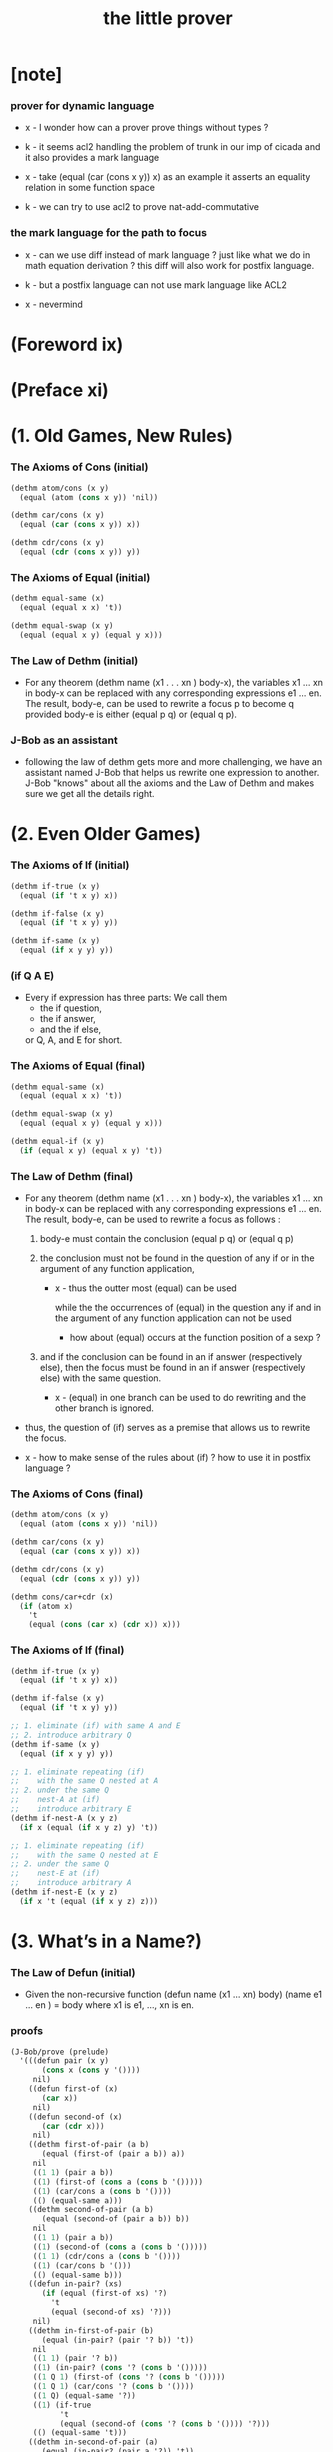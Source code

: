 #+title: the little prover

* [note]

*** prover for dynamic language

    - x -
      I wonder how can a prover prove things without types ?

    - k -
      it seems acl2 handling the problem of trunk
      in our imp of cicada
      and it also provides a mark language

    - x -
      take (equal (car (cons x y)) x) as an example
      it asserts an equality relation in some function space

    - k -
      we can try to use acl2 to prove nat-add-commutative

*** the mark language for the path to focus

    - x -
      can we use diff instead of mark language ?
      just like what we do in math equation derivation ?
      this diff will also work for postfix language.

    - k -
      but a postfix language can not use mark language like ACL2

    - x -
      nevermind

* (Foreword ix)

* (Preface xi)

* (1. Old Games, New Rules)

*** The Axioms of Cons (initial)

    #+begin_src scheme
    (dethm atom/cons (x y)
      (equal (atom (cons x y)) 'nil))

    (dethm car/cons (x y)
      (equal (car (cons x y)) x))

    (dethm cdr/cons (x y)
      (equal (cdr (cons x y)) y))
    #+end_src

*** The Axioms of Equal (initial)

    #+begin_src scheme
    (dethm equal-same (x)
      (equal (equal x x) 't))

    (dethm equal-swap (x y)
      (equal (equal x y) (equal y x)))
    #+end_src

*** The Law of Dethm (initial)

    - For any theorem (dethm name (x1 . . . xn ) body-x),
      the variables x1 ... xn in body-x can be replaced
      with any corresponding expressions e1 ... en.
      The result, body-e,
      can be used to rewrite a focus p to become q
      provided body-e is either (equal p q) or (equal q p).

*** J-Bob as an assistant

    - following the law of dethm gets more and more challenging,
      we have an assistant named J-Bob
      that helps us rewrite one expression to another.
      J-Bob "knows" about all the axioms and the Law of Dethm
      and makes sure we get all the details right.

* (2. Even Older Games)

*** The Axioms of If (initial)

    #+begin_src scheme
    (dethm if-true (x y)
      (equal (if 't x y) x))

    (dethm if-false (x y)
      (equal (if 't x y) y))

    (dethm if-same (x y)
      (equal (if x y y) y))
    #+end_src

*** (if Q A E)

    - Every if expression has three parts:
      We call them
      - the if question,
      - the if answer,
      - and the if else,
      or Q, A, and E for short.

*** The Axioms of Equal (final)

    #+begin_src scheme
    (dethm equal-same (x)
      (equal (equal x x) 't))

    (dethm equal-swap (x y)
      (equal (equal x y) (equal y x)))

    (dethm equal-if (x y)
      (if (equal x y) (equal x y) 't))
    #+end_src

*** The Law of Dethm (final)

    - For any theorem (dethm name (x1 . . . xn ) body-x),
      the variables x1 ... xn in body-x can be replaced
      with any corresponding expressions e1 ... en.
      The result, body-e, can be used to rewrite a focus
      as follows :

      1. body-e must contain the conclusion
         (equal p q) or (equal q p)

      2. the conclusion must not be found in the question of any
         if or in the argument of any function application,

         - x -
           thus the outter most (equal) can be used

           while the the occurrences of (equal)
           in the question any if
           and in the argument of any function application
           can not be used

           - how about (equal) occurs at
             the function position of a sexp ?

      3. and if the conclusion can be found in an if answer
         (respectively else), then the focus must be found in an
         if answer (respectively else) with the same question.

         - x -
           (equal) in one branch can be used to do rewriting
           and the other branch is ignored.

    - thus,
      the question of (if) serves as a premise
      that allows us to rewrite the focus.

    - x -
      how to make sense of the rules about (if) ?
      how to use it in postfix language ?

*** The Axioms of Cons (final)

    #+begin_src scheme
    (dethm atom/cons (x y)
      (equal (atom (cons x y)) 'nil))

    (dethm car/cons (x y)
      (equal (car (cons x y)) x))

    (dethm cdr/cons (x y)
      (equal (cdr (cons x y)) y))

    (dethm cons/car+cdr (x)
      (if (atom x)
        't
        (equal (cons (car x) (cdr x)) x)))
    #+end_src

*** The Axioms of If (final)

    #+begin_src scheme
    (dethm if-true (x y)
      (equal (if 't x y) x))

    (dethm if-false (x y)
      (equal (if 't x y) y))

    ;; 1. eliminate (if) with same A and E
    ;; 2. introduce arbitrary Q
    (dethm if-same (x y)
      (equal (if x y y) y))

    ;; 1. eliminate repeating (if)
    ;;    with the same Q nested at A
    ;; 2. under the same Q
    ;;    nest-A at (if)
    ;;    introduce arbitrary E
    (dethm if-nest-A (x y z)
      (if x (equal (if x y z) y) 't))

    ;; 1. eliminate repeating (if)
    ;;    with the same Q nested at E
    ;; 2. under the same Q
    ;;    nest-E at (if)
    ;;    introduce arbitrary A
    (dethm if-nest-E (x y z)
      (if x 't (equal (if x y z) z)))
    #+end_src

* (3. What’s in a Name?)

*** The Law of Defun (initial)

    - Given the non-recursive function
      (defun name (x1 ... xn) body)
      (name e1 ... en ) = body
      where x1 is e1, ..., xn is en.

*** proofs

    #+begin_src scheme
    (J-Bob/prove (prelude)
      '(((defun pair (x y)
           (cons x (cons y '())))
         nil)
        ((defun first-of (x)
           (car x))
         nil)
        ((defun second-of (x)
           (car (cdr x)))
         nil)
        ((dethm first-of-pair (a b)
           (equal (first-of (pair a b)) a))
         nil
         ((1 1) (pair a b))
         ((1) (first-of (cons a (cons b '()))))
         ((1) (car/cons a (cons b '())))
         (() (equal-same a)))
        ((dethm second-of-pair (a b)
           (equal (second-of (pair a b)) b))
         nil
         ((1 1) (pair a b))
         ((1) (second-of (cons a (cons b '()))))
         ((1 1) (cdr/cons a (cons b '())))
         ((1) (car/cons b '()))
         (() (equal-same b)))
        ((defun in-pair? (xs)
           (if (equal (first-of xs) '?)
             't
             (equal (second-of xs) '?)))
         nil)
        ((dethm in-first-of-pair (b)
           (equal (in-pair? (pair '? b)) 't))
         nil
         ((1 1) (pair '? b))
         ((1) (in-pair? (cons '? (cons b '()))))
         ((1 Q 1) (first-of (cons '? (cons b '()))))
         ((1 Q 1) (car/cons '? (cons b '())))
         ((1 Q) (equal-same '?))
         ((1) (if-true
               't
               (equal (second-of (cons '? (cons b '()))) '?)))
         (() (equal-same 't)))
        ((dethm in-second-of-pair (a)
           (equal (in-pair? (pair a '?)) 't))
         nil
         ((1 1) (pair a '?))
         ((1) (in-pair? (cons a (cons '? '()))))
         ((1 Q 1) (first-of (cons a (cons '? '()))))
         ((1 Q 1) (car/cons a (cons '? '())))
         ((1 E 1) (second-of (cons a (cons '? '()))))
         ((1 E 1 1) (cdr/cons a (cons '? '())))
         ((1 E 1) (car/cons '? '()))
         ((1 E) (equal-same '?))
         ((1) (if-same (equal a '?) 't))
         (() (equal-same 't)))))
    #+end_src

*** Insight: Skip Irrelevant Expressions

    - Rewriting a claim to 't
      does not have to go in any particular order.
      Some parts of the expression might be skipped entirely.
      For example, if-same can simplify many if expressions to 't
      regardless of the if question.

* (4. Part of This Total Breakfast)

*** The Axioms of Size

    #+begin_src scheme
    (dethm natp/size (x)
      (equal (natp (size x)) 't))

    (dethm size/car (x)
      (if (atom x) 't (equal (< (size (car x)) (size x)) 't)))

    (dethm size/cdr (x)
      (if (atom x) 't (equal (< (size (cdr x)) (size x)) 't)))
    #+end_src

*** proofs

    #+begin_src scheme
    (J-Bob/prove (prelude)
      '(((defun list? (x)
           (if (atom x)
             (equal x '())
             (list? (cdr x))))
         (size x)
         ((Q) (natp/size x))
         (() (if-true
              (if (atom x) 't (< (size (cdr x)) (size x)))
              'nil))
         ((E) (size/cdr x))
         (() (if-same (atom x) 't)))
        ((defun sub (x y)
           (if (atom y)
             (if (equal y '?) x y)
             (cons (sub x (car y))
                   (sub x (cdr y)))))
         (size y)
         ((Q) (natp/size y))
         (() (if-true (if (atom y)
                        't
                        (if (< (size (car y)) (size y))
                          (< (size (cdr y)) (size y))
                          'nil))
                      'nil))
         ((E Q) (size/car y))
         ((E A) (size/cdr y))
         ((E) (if-true 't 'nil))
         (() (if-same (atom y) 't)))))
    #+end_src

* (5. Think It Over, and Over, and Over)

*** Insight: Rewrite from the Inside Out

    - Rewrite an expression from the "inside" out,
      starting inside if answers, if elses, and function arguments.

      Simplify the arguments
      of a function application as much as possible,
      then use the Law of Defun
      to replace the application with the function’s body.

      Rewrite if questions as necessary
      to use theorems that require premises.

      Proceed to outer expressions
      when inner expressions cannot be simplified.

*** proofs

    #+begin_src scheme
    (J-Bob/prove (prelude)
      '(((defun memb? (xs)
           (if (atom xs)
             'nil
             (if (equal (car xs) '?)
               't
               (memb? (cdr xs)))))
         (size xs)
         ((Q) (natp/size xs))
         (()
          (if-true
           (if (atom xs)
             't
             (if (equal (car xs) '?)
               't
               (< (size (cdr xs)) (size xs))))
           'nil))
         ((E E) (size/cdr xs))
         ((E) (if-same (equal (car xs) '?) 't))
         (() (if-same (atom xs) 't)))
        ((defun remb (xs)
           (if (atom xs)
             '()
             (if (equal (car xs) '?)
               (remb (cdr xs))
               (cons (car xs)
                     (remb (cdr xs))))))
         (size xs)
         ((Q) (natp/size xs))
         (()
          (if-true
           (if (atom xs) 't (< (size (cdr xs)) (size xs)))
           'nil))
         ((E) (size/cdr xs))
         (() (if-same (atom xs) 't)))
        ((dethm memb?/remb0 ()
           (equal (memb? (remb '())) 'nil))
         nil
         ((1 1) (remb '()))
         ((1 1 Q) (atom '()))
         ((1 1)
          (if-true
           '()
           (if (equal (car '()) '?)
             (remb (cdr '()))
             (cons (car '()) (remb (cdr '()))))))
         ((1) (memb? '()))
         ((1 Q) (atom '()))
         ((1)
          (if-true
           'nil
           (if
               (equal (car '()) '?)
             't
             (memb? (cdr '())))))
         (() (equal-same 'nil)))))
    #+end_src

* (6. Think It Through)

* (7. Oh My, Stars!)

* (8. Learning the Rules)

* (9. Changing the Rules)

* (10. The Stars Are Aligned)

* (A. Recess)

*** J-Bob/step

    #+begin_src scheme
    (J-Bob/step (prelude)
      '(car (cons 'ham '(cheese)))
      '())

    (J-Bob/step (prelude)
      '(car (cons 'ham '(cheese)))
      '((() (car/cons 'ham '(cheese)))))

    ;; thm and fun both can be used to do rewrite
    ;;   in the following
    ;;   (atom/cons a b) is a thm
    ;;   (equal 'flapjack 'nil) is a fun
    (J-Bob/step (prelude)
      '(equal 'flapjack (atom (cons a b)))
      '(((2) (atom/cons a b))
        (() (equal 'flapjack 'nil))))

    (J-Bob/step (prelude)
      '(atom (cdr (cons (car (cons p q)) '())))
      '(((1 1 1) (car/cons p q))
        ((1) (cdr/cons p '()))
        (() (atom '()))))

    (J-Bob/step (prelude)
      '(if a c c)
      '())

    (J-Bob/step (prelude)
      '(if a c c)
      '((() (if-same a c))))

    (J-Bob/step (prelude)
      '(if a c c)
      '((() (if-same a c))
        (() (if-same
             (if (equal a 't)
               (if (equal 'nil 'nil) a b)
               (equal 'or
                      (cons 'black '(coffee))))
             c))))

    (J-Bob/step (prelude)
      '(if a c c)
      '((() (if-same a c))
        (() (if-same
             (if (equal a 't)
               (if (equal 'nil 'nil)
                 a
                 b)
               (equal 'or
                      (cons 'black '(coffee))))
             c))
        ((Q E 2) (cons 'black '(coffee)))))

    (J-Bob/step (prelude)
      '(if a c c)
      '((() (if-same a c))
        (() (if-same
             (if (equal a 't)
               (if (equal 'nil 'nil)
                 a
                 b)
               (equal 'or
                      (cons 'black '(coffee))))
             c))
        ((Q E 2) (cons 'black '(coffee)))
        ((Q A Q) (equal-same 'nil))))

    (J-Bob/step (prelude)
      '(if a c c)
      '((() (if-same a c))
        (() (if-same
             (if (equal a 't)
               (if (equal 'nil 'nil)
                 a
                 b)
               (equal 'or
                      (cons 'black '(coffee))))
             c))
        ((Q E 2) (cons 'black '(coffee)))
        ((Q A Q) (equal-same 'nil))
        ((Q A) (if-true a b))))
    #+end_src

*** J-Bob/prove

    #+begin_src scheme
    (J-Bob/prove (prelude)
      '())

    (J-Bob/prove (prelude)
      '(((defun pair (x y)
           (cons x (cons y '())))
         nil)))

    (J-Bob/prove (prelude)
      '(((defun pair (x y)
           (cons x (cons y '())))
         nil)
        ((defun first-of (x)
           (car x))
         nil)
        ((defun second-of (x)
           (car (cdr x)))
         nil)))

    (J-Bob/prove (prelude)
      '(((defun pair (x y)
           (cons x (cons y '())))
         nil)
        ((defun first-of (x)
           (car x))
         nil)
        ((defun second-of (x)
           (car (cdr x)))
         nil)
        ((dethm first-of-pair (a b)
           (equal (first-of (pair a b)) a))
         nil
         ((1 1) (pair a b))
         ((1) (first-of (cons a (cons b '()))))
         ((1) (car/cons a (cons b '())))
         (() (equal-same a)))))

    (J-Bob/prove (prelude)
      '(((defun pair (x y)
           (cons x (cons y '())))
         nil)
        ((defun first-of (x)
           (car x))
         nil)
        ((defun second-of (x)
           (car (cdr x)))
         nil)
        ((dethm first-of-pair (a b)
           (equal (first-of (pair a b)) a))
         nil
         ((1 1) (pair a b))
         ((1) (first-of (cons a (cons b '()))))
         ((1) (car/cons a (cons b '())))
         (() (equal-same a)))
        ((dethm second-of-pair (a b)
           (equal (second-of (pair a b)) b))
         nil
         ((1 1) (pair a b))
         ((1) (second-of (cons a (cons b '()))))
         ((1 1) (cdr/cons a (cons b '())))
         ((1) (car/cons b '()))
         (() (equal-same b)))))

    (J-Bob/prove (prelude)
      '(((defun pair (x y)
           (cons x (cons y '())))
         nil)
        ((defun first-of (x)
           (car x))
         nil)
        ((defun second-of (x)
           (car (cdr x)))
         nil)
        ((dethm first-of-pair (a b)
           (equal (first-of (pair a b)) a))
         nil
         ((1 1) (pair a b))
         ((1) (first-of (cons a (cons b '()))))
         ((1) (car/cons a (cons b '())))
         (() (equal-same a)))
        ((dethm second-of-pair (a b)
           (equal (second-of (pair a b)) b))
         nil
         ((1 1) (pair a b))
         ((1) (second-of (cons a (cons b '()))))
         ((1 1) (cdr/cons a (cons b '())))
         ((1) (car/cons b '()))
         (() (equal-same b)))))
    #+end_src

*** J-Bob/define

    #+begin_src scheme
    (defun prelude+first-of-pair ()
      (J-Bob/define (prelude)
        '(((defun pair (x y)
             (cons x (cons y '())))
           nil)
          ((defun first-of (x)
             (car x))
           nil)
          ((defun second-of (x)
             (car (cdr x)))
           nil)
          ((dethm first-of-pair (a b)
             (equal (first-of (pair a b)) a))
           nil
           ((1 1) (pair a b))
           ((1) (first-of (cons a (cons b '()))))
           ((1) (car/cons a (cons b '())))
           (() (equal-same a))))))

    ;; we can provide several proof attempts without finishing them
    ;;   J-Bob/prove shows us the expression
    ;;   from the last unfinished proof attempt,
    ;;   but we must finish all the proofs to get ''t
    (J-Bob/prove (prelude+first-of-pair)
      '(((dethm second-of-pair (a b)
           (equal (second-of (pair a b)) b))
         nil)
        ((defun in-pair? (xs)
           (if (equal (first-of xs) '?)
             't
             (equal (second-of xs) '?)))
         nil)
        ((dethm in-first-of-pair (b)
           (equal (in-pair? (pair '? b)) 't))
         nil)
        ((dethm in-second-of-pair (a)
           (equal (in-pair? (pair a '?)) 't))
         nil)))
    #+end_src

*** about seed

* (D. Restless for More?)

*** other provers

    - Agda (http://wiki.portal.chalmers.se/agda/)
    - Coq (http://coq.inria.fr/)
    - Isabelle/HOL (http://www.cl.cam.ac.uk/research/hvg/Isabelle/)
    - PVS (http://pvs.csl.sri.com/)
    - Twelf (http://twelf.org/)

*** the use of recursion in logic

    - The modern founder of the use of recursion in Logic
      is Thoralf Albert Skolem.
      In Skolem’s 1919 paper (published in 1923),
      he observed that one could use the recursive mode of thought
      to avoid “some” used in Whitehead and Russell’s Principia Mathematica.
      The ideas of this paper were important
      to the development of the Boyer-Moore Theorem Prover.

*** references

    - R. S. Boyer and J S. Moore.

      A Computational Logic.

      Academic Press, Inc., New York, 1979.

    - A. Chlipala.

      Certified Programming with Dependent Types.

      MIT Press, 2013.

    - J. N. Crossley, C. J. Ash, C. J. Brickhill,
      J. C. Stillwell, and N. H. Williams.

      What is Mathematical Logic?

      Oxford University Press, 1972.

    - M. Kaufmann, P. Manolios, and J S. Moore.

      Computer Aided Reasoning: An Approach.

      Kluwer Academic Publishers, 2000.

    - D. MacKenzie.

      Mechanizing Proof: Computing, Risk, and Trust.

      MIT Press, 2004.

    - J. McCarthy.

      A Basis for a Mathematical Theory of Computation.

      In P. Braffort and D. Hershberg (Eds.),
      Computer Programming and Formal Systems.
      North-Holland Publishing Company, Amsterdam,
      The Netherlands, 1963.

    - E. Mendelson.

      Introduction to Mathematical Logic.

      D. Van Nostrand Company, Inc.,
      Princeton, New Jersey, 1964.

    - R. Péter.

      Recursive Functions Third Revised Edition.

      Academic Press, New York, 1967.

    - Pierce, B. C., et al.

      Software Foundations.

      http://www.cis.upenn.edu/~bcpierce/sf (2010-2015).

    - T. A. Skolem.

      The foundations of elementary arithmetic
      established by means of the recursive mode of thought,
      without the use of apparent variables
      ranging over infinite domains,

      in From Frege to Gödel: A Source Book in Mathematical Logic,
      1879–1931 (Jean van Heijenoort, ed.),
      pages 302–333. Harvard Univ. Press, 1967.
      Paper written in 1919 and appeared in published form in 1923.

    - P. Suppes.

      Introduction to Logic.

      D. Van Nostrand Company, Inc., Princeton, New Jersey, 1957.

    - M. Wand.

      Induction, Recursion, and Programming.

      Elsevier North Holland, Inc., 1980.

    - A. N. Whitehead and B. Russell.

      Principia Mathematica.

      Cambridge: Cambridge University Press,
      in 3 vols, 1910, 1912, 1913.
      Second edition, 1925 (Vol. 1), 1927 (Vols 2, 3).
      Abridged as Principia Mathematica to *56,
      Cambridge University Press, 1962.

* (Afterword 221)

  - little books are about
    taking a research insight and think it over
    until the explanation was accessible to freshman students.

* (Index 222)
